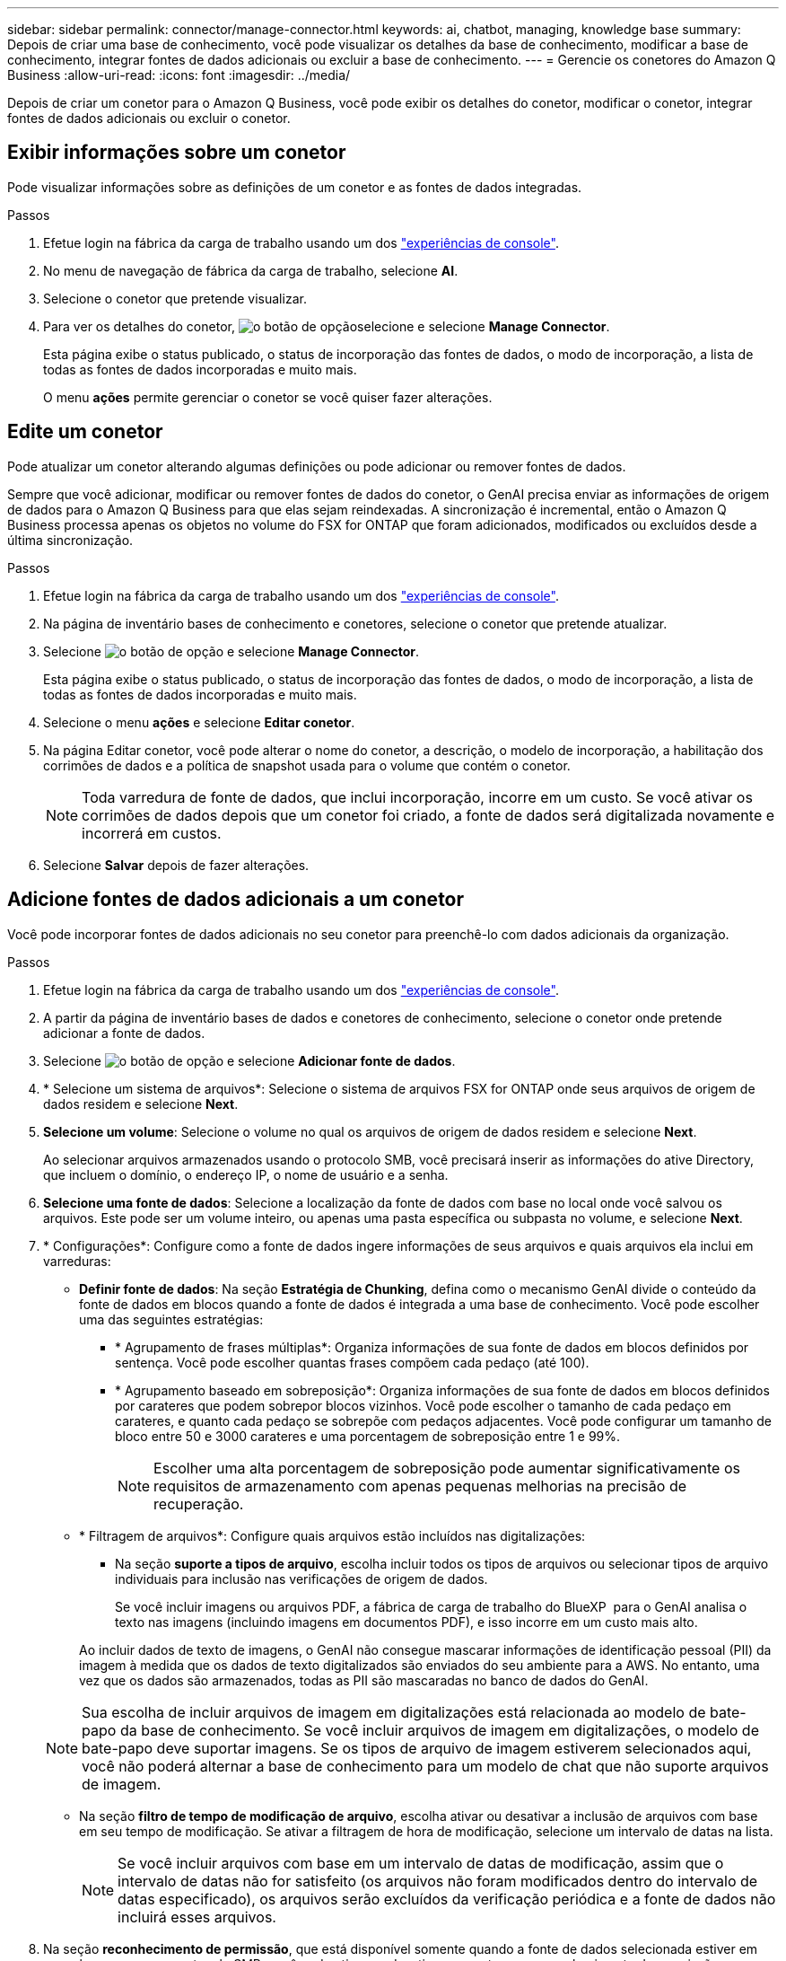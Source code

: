 ---
sidebar: sidebar 
permalink: connector/manage-connector.html 
keywords: ai, chatbot, managing, knowledge base 
summary: Depois de criar uma base de conhecimento, você pode visualizar os detalhes da base de conhecimento, modificar a base de conhecimento, integrar fontes de dados adicionais ou excluir a base de conhecimento. 
---
= Gerencie os conetores do Amazon Q Business
:allow-uri-read: 
:icons: font
:imagesdir: ../media/


[role="lead"]
Depois de criar um conetor para o Amazon Q Business, você pode exibir os detalhes do conetor, modificar o conetor, integrar fontes de dados adicionais ou excluir o conetor.



== Exibir informações sobre um conetor

Pode visualizar informações sobre as definições de um conetor e as fontes de dados integradas.

.Passos
. Efetue login na fábrica da carga de trabalho usando um dos link:https://docs.netapp.com/us-en/workload-setup-admin/console-experiences.html["experiências de console"^].
. No menu de navegação de fábrica da carga de trabalho, selecione *AI*.
. Selecione o conetor que pretende visualizar.
. Para ver os detalhes do conetor, image:icon-action.png["o botão de opção"]selecione e selecione *Manage Connector*.
+
Esta página exibe o status publicado, o status de incorporação das fontes de dados, o modo de incorporação, a lista de todas as fontes de dados incorporadas e muito mais.

+
O menu *ações* permite gerenciar o conetor se você quiser fazer alterações.





== Edite um conetor

Pode atualizar um conetor alterando algumas definições ou pode adicionar ou remover fontes de dados.

Sempre que você adicionar, modificar ou remover fontes de dados do conetor, o GenAI precisa enviar as informações de origem de dados para o Amazon Q Business para que elas sejam reindexadas. A sincronização é incremental, então o Amazon Q Business processa apenas os objetos no volume do FSX for ONTAP que foram adicionados, modificados ou excluídos desde a última sincronização.

.Passos
. Efetue login na fábrica da carga de trabalho usando um dos link:https://docs.netapp.com/us-en/workload-setup-admin/console-experiences.html["experiências de console"^].
. Na página de inventário bases de conhecimento e conetores, selecione o conetor que pretende atualizar.
. Selecione image:icon-action.png["o botão de opção"] e selecione *Manage Connector*.
+
Esta página exibe o status publicado, o status de incorporação das fontes de dados, o modo de incorporação, a lista de todas as fontes de dados incorporadas e muito mais.

. Selecione o menu *ações* e selecione *Editar conetor*.
. Na página Editar conetor, você pode alterar o nome do conetor, a descrição, o modelo de incorporação, a habilitação dos corrimões de dados e a política de snapshot usada para o volume que contém o conetor.
+

NOTE: Toda varredura de fonte de dados, que inclui incorporação, incorre em um custo. Se você ativar os corrimões de dados depois que um conetor foi criado, a fonte de dados será digitalizada novamente e incorrerá em custos.

. Selecione *Salvar* depois de fazer alterações.




== Adicione fontes de dados adicionais a um conetor

Você pode incorporar fontes de dados adicionais no seu conetor para preenchê-lo com dados adicionais da organização.

.Passos
. Efetue login na fábrica da carga de trabalho usando um dos link:https://docs.netapp.com/us-en/workload-setup-admin/console-experiences.html["experiências de console"^].
. A partir da página de inventário bases de dados e conetores de conhecimento, selecione o conetor onde pretende adicionar a fonte de dados.
. Selecione image:icon-action.png["o botão de opção"] e selecione *Adicionar fonte de dados*.
. * Selecione um sistema de arquivos*: Selecione o sistema de arquivos FSX for ONTAP onde seus arquivos de origem de dados residem e selecione *Next*.
. *Selecione um volume*: Selecione o volume no qual os arquivos de origem de dados residem e selecione *Next*.
+
Ao selecionar arquivos armazenados usando o protocolo SMB, você precisará inserir as informações do ative Directory, que incluem o domínio, o endereço IP, o nome de usuário e a senha.

. *Selecione uma fonte de dados*: Selecione a localização da fonte de dados com base no local onde você salvou os arquivos. Este pode ser um volume inteiro, ou apenas uma pasta específica ou subpasta no volume, e selecione *Next*.
. * Configurações*: Configure como a fonte de dados ingere informações de seus arquivos e quais arquivos ela inclui em varreduras:
+
** *Definir fonte de dados*: Na seção *Estratégia de Chunking*, defina como o mecanismo GenAI divide o conteúdo da fonte de dados em blocos quando a fonte de dados é integrada a uma base de conhecimento. Você pode escolher uma das seguintes estratégias:
+
*** * Agrupamento de frases múltiplas*: Organiza informações de sua fonte de dados em blocos definidos por sentença. Você pode escolher quantas frases compõem cada pedaço (até 100).
*** * Agrupamento baseado em sobreposição*: Organiza informações de sua fonte de dados em blocos definidos por carateres que podem sobrepor blocos vizinhos. Você pode escolher o tamanho de cada pedaço em carateres, e quanto cada pedaço se sobrepõe com pedaços adjacentes. Você pode configurar um tamanho de bloco entre 50 e 3000 carateres e uma porcentagem de sobreposição entre 1 e 99%.
+

NOTE: Escolher uma alta porcentagem de sobreposição pode aumentar significativamente os requisitos de armazenamento com apenas pequenas melhorias na precisão de recuperação.



** * Filtragem de arquivos*: Configure quais arquivos estão incluídos nas digitalizações:
+
*** Na seção *suporte a tipos de arquivo*, escolha incluir todos os tipos de arquivos ou selecionar tipos de arquivo individuais para inclusão nas verificações de origem de dados.
+
Se você incluir imagens ou arquivos PDF, a fábrica de carga de trabalho do BlueXP  para o GenAI analisa o texto nas imagens (incluindo imagens em documentos PDF), e isso incorre em um custo mais alto.

+
Ao incluir dados de texto de imagens, o GenAI não consegue mascarar informações de identificação pessoal (PII) da imagem à medida que os dados de texto digitalizados são enviados do seu ambiente para a AWS. No entanto, uma vez que os dados são armazenados, todas as PII são mascaradas no banco de dados do GenAI.

+

NOTE: Sua escolha de incluir arquivos de imagem em digitalizações está relacionada ao modelo de bate-papo da base de conhecimento. Se você incluir arquivos de imagem em digitalizações, o modelo de bate-papo deve suportar imagens. Se os tipos de arquivo de imagem estiverem selecionados aqui, você não poderá alternar a base de conhecimento para um modelo de chat que não suporte arquivos de imagem.

*** Na seção *filtro de tempo de modificação de arquivo*, escolha ativar ou desativar a inclusão de arquivos com base em seu tempo de modificação. Se ativar a filtragem de hora de modificação, selecione um intervalo de datas na lista.
+

NOTE: Se você incluir arquivos com base em um intervalo de datas de modificação, assim que o intervalo de datas não for satisfeito (os arquivos não foram modificados dentro do intervalo de datas especificado), os arquivos serão excluídos da verificação periódica e a fonte de dados não incluirá esses arquivos.





. Na seção *reconhecimento de permissão*, que está disponível somente quando a fonte de dados selecionada estiver em um volume que usa o protocolo SMB, você pode ativar ou desativar respostas com reconhecimento de permissão:
+
** *Habilitado*: Os usuários do chatbot que acessam essa base de conhecimento só receberão respostas a consultas de fontes de dados às quais têm acesso.
** *Disabled*: Os usuários do chatbot receberão respostas usando conteúdo de todas as fontes de dados integradas.


. Selecione *Add* para adicionar esta fonte de dados à sua base de conhecimento.


.Resultado
A fonte de dados está integrada ao seu conetor.



== Sincronize as fontes de dados com um conetor

As fontes de dados são sincronizadas automaticamente com o conetor associado uma vez por dia, de modo que quaisquer alterações na fonte de dados sejam refletidas no Amazon Q Business. Se você fizer alterações em qualquer uma de suas fontes de dados e quiser sincronizar (digitalizar) os dados imediatamente, poderá executar uma sincronização sob demanda.

A sincronização é incremental, portanto, o Amazon Q Business só processa os objetos em suas fontes de dados que foram adicionados, modificados ou excluídos desde a última sincronização.

.Passos
. Efetue login na fábrica da carga de trabalho usando um dos link:https://docs.netapp.com/us-en/workload-setup-admin/console-experiences.html["experiências de console"^].
. No separador bases de conhecimento e conetores, selecione o conetor que pretende sincronizar.
. Selecione image:icon-action.png["o botão de opção"] e selecione *Manage Connector*.
. Selecione o menu *ações* e selecione *Digitalizar agora*.
+
Você verá uma mensagem informando que suas fontes de dados estão sendo digitalizadas e uma mensagem final quando a digitalização estiver concluída.



.Resultado
O conetor é sincronizado com as fontes de dados anexadas e o Amazon Q Business começará a usar as informações mais recentes de suas fontes de dados.



=== Pausar ou retomar uma sincronização agendada

Se pretender pausar ou retomar a próxima sincronização (digitalização) das fontes de dados, pode fazê-lo a qualquer momento. Talvez seja necessário pausar a próxima sincronização agendada se você fizer alterações em uma fonte de dados e não quiser que a sincronização aconteça durante a janela de mudança.

.Passos
. Efetue login na fábrica da carga de trabalho usando um dos link:https://docs.netapp.com/us-en/workload-setup-admin/console-experiences.html["experiências de console"^].
. Na página de inventário do conetor, selecione o conetor para o qual deseja pausar ou retomar exames.
. Selecione image:icon-action.png["o botão de opção"] e selecione *Manage Connector*.
. Selecione o menu *ações* e selecione *Digitalizar > Pausar digitalização agendada* ou *Digitalizar > Retomar digitalização agendada*.
+
Você verá uma mensagem informando que a próxima digitalização agendada foi pausada ou retomada.





== Eliminar um conetor

Se você não precisar mais de um conetor, você pode excluí-lo. Quando você exclui um conetor, ele é removido da fábrica da carga de trabalho e o volume que contém o conetor é excluído. Eliminar um conetor não é reversível.

Ao excluir um conetor, você também deve desassociar o conetor de qualquer agente ao qual está associado para excluir totalmente todos os recursos associados ao conetor.

.Passos
. Efetue login na fábrica da carga de trabalho usando um dos link:https://docs.netapp.com/us-en/workload-setup-admin/console-experiences.html["experiências de console"^].
. Na página de inventário bases de conhecimento e conetores, selecione o conetor que pretende eliminar.
. Selecione image:icon-action.png["o botão de opção"] e selecione *Manage Connector*.
. Selecione o menu *ações* e selecione *Excluir conetor*.
. Na caixa de diálogo Excluir conetor, confirme se deseja excluí-lo e selecione *Excluir*.


.Resultado
O conetor é removido da fábrica da carga de trabalho e seu volume associado é excluído.
